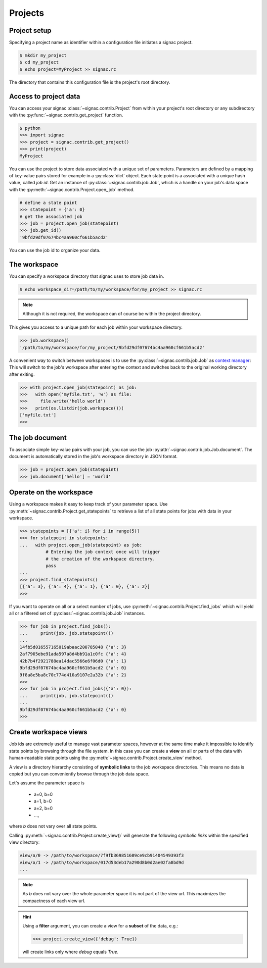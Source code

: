Projects
========

Project setup
-------------

Specifying a project name as identifier within a configuration file initiates a signac project.

.. code-block:: bash

    $ mkdir my_project
    $ cd my_project
    $ echo project=MyProject >> signac.rc

The directory that contains this configuration file is the project's root directory.

Access to project data
-----------------------

You can access your signac :class:`~signac.contrib.Project` from within your project's root directory or any subdirectory with the :py:func:`~signac.contrib.get_project` function.

.. code-block:: python

    $ python
    >>> import signac
    >>> project = signac.contrib.get_project()
    >>> print(project)
    MyProject

You can use the project to store data associated with a unique set of parameters.
Parameters are defined by a mapping of key-value pairs stored for example in a :py:class:`dict` object.
Each state point is a associated with a unique hash value, called *job id*.
Get an instance of :py:class:`~signac.contrib.job.Job`, which is a handle on your job's data space with the :py:meth:`~signac.contrib.Project.open_job` method.

.. code-block:: python

    # define a state point
    >>> statepoint = {'a': 0}
    # get the associated job
    >>> job = project.open_job(statepoint)
    >>> job.get_id()
    '9bfd29df07674bc4aa960cf661b5acd2'

You can use the job id to organize your data.


The workspace
-------------

You can specify a workspace directory that signac uses to store job data in.

.. code-block:: bash

    $ echo workspace_dir=/path/to/my/workspace/for/my_project >> signac.rc

.. note::

    Although it is not required, the workspace can of course be within the project directory.

This gives you access to a unique path for each job within your workspace directory.

.. code-block:: python

    >>> job.workspace()
    '/path/to/my/workspace/for/my_project/9bfd29df07674bc4aa960cf661b5acd2'

A convenient way to switch between workspaces is to use the :py:class:`~signac.contrib.job.Job` as `context manager`_:
This will switch to the job's workspace after entering the context and switches back to the original working directory after exiting.

.. _`context manager`: http://effbot.org/zone/python-with-statement.htm

.. code-block:: python

    >>> with project.open_job(statepoint) as job:
    >>>   with open('myfile.txt', 'w') as file:
    >>>     file.write('hello world')
    >>>   print(os.listdir(job.workspace()))
    ['myfile.txt']
    >>>

The job document
----------------

To associate simple key-value pairs with your job, you can use the job :py:attr:`~signac.contrib.job.Job.document`.
The document is automatically stored in the job's workspace directory in JSON format.

.. code-block:: python

    >>> job = project.open_job(statepoint)
    >>> job.document['hello'] = 'world'

Operate on the workspace
------------------------

Using a workspace makes it easy to keep track of your parameter space.
Use :py:meth:`~signac.contrib.Project.get_statepoints` to retrieve a list of all state points for jobs with data in your workspace.

.. code-block:: python

    >>> statepoints = [{'a': i} for i in range(5)]
    >>> for statepoint in statepoints:
    ...   with project.open_job(statepoint) as job:
              # Entering the job context once will trigger
              # the creation of the workspace directory.
              pass
    ...
    >>> project.find_statepoints()
    [{'a': 3}, {'a': 4}, {'a': 1}, {'a': 0}, {'a': 2}]
    >>>


If you want to operate on all or a select number of jobs, use :py:meth:`~signac.contrib.Project.find_jobs` which will yield all or a filtered set of :py:class:`~signac.contrib.job.Job` instances.

.. code-block:: python

    >>> for job in project.find_jobs():
    ...     print(job, job.statepoint())
    ...
    14fb5d016557165019abaac200785048 {'a': 3}
    2af7905ebe91ada597a8d4bb91a1c0fc {'a': 4}
    42b7b4f2921788ea14dac5566e6f06d0 {'a': 1}
    9bfd29df07674bc4aa960cf661b5acd2 {'a': 0}
    9f8a8e5ba8c70c774d410a9107e2a32b {'a': 2}
    >>>
    >>> for job in project.find_jobs({'a': 0}):
    ...     print(job, job.statepoint())
    ...
    9bfd29df07674bc4aa960cf661b5acd2 {'a': 0}
    >>>

Create workspace views
----------------------

Job ids are extremely useful to manage vast parameter spaces,
however at the same time make it impossible to identify state points by
browsing through the file system.
In this case you can create a **view** on all or parts of the data
with human-readable state points using the
:py:meth:`~signac.contrib.Project.create_view` method.

A view is a directory hierarchy consisting of **symbolic links**
to the job workspace directories.
This means no data is copied but you can conveniently browse through
the job data space.

Let's assume the parameter space is

    * a=0, b=0
    * a=1, b=0
    * a=2, b=0
    * ...,

where *b* does not vary over all state points.

Calling :py:meth:`~signac.contrib.Project.create_view()` will generate
the following *symbolic links* within the specified  view directory:

.. code:: bash

    view/a/0 -> /path/to/workspace/7f9fb369851609ce9cb91404549393f3
    view/a/1 -> /path/to/workspace/017d53deb17a290d8b0d2ae02fa8bd9d
    ...

.. note::

    As *b* does not vary over the whole parameter space it is not part
    of the view url.
    This maximizes the compactness of each view url.

.. hint::

    Using a **filter** argument, you can create a view for a **subset**
    of the data, e.g.:

    .. code:: python

        >>> project.create_view({'debug': True})

    will create links only where *debug* equals *True*.
